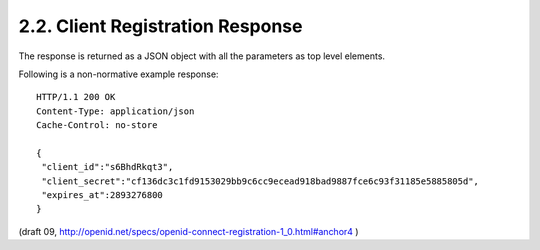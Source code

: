 2.2.  Client Registration Response
------------------------------------------------------------------------

The response is returned as a JSON object with all the parameters as top level elements.

.. glossary::

    client_id
        REQUIRED. The unique Client identifier.

    client_secret
        REQUIRED. The Client secret. This should change with each response.

    expires_at
        REQUIRED. 
        The number of seconds from 1970-01-01T0:0:0Z as measured in UTC 
        that the client_id and client_secret will expire or 0 if they do not expire. 
        See RFC 3339 [RFC3339] for details regarding date/times in general and UTC in particular.

Following is a non-normative example response:

::

    HTTP/1.1 200 OK
    Content-Type: application/json
    Cache-Control: no-store
    
    {
     "client_id":"s6BhdRkqt3",
     "client_secret":"cf136dc3c1fd9153029bb9c6cc9ecead918bad9887fce6c93f31185e5885805d",
     "expires_at":2893276800
    }

(draft 09, http://openid.net/specs/openid-connect-registration-1_0.html#anchor4 )

